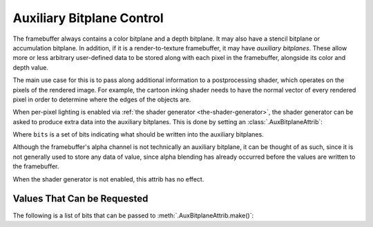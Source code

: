 .. _auxiliary-bitplane-control:

Auxiliary Bitplane Control
==========================

The framebuffer always contains a color bitplane and a depth bitplane. It may
also have a stencil bitplane or accumulation bitplane. In addition, if it is a
render-to-texture framebuffer, it may have *auxiliary bitplanes*. These allow
more or less arbitrary user-defined data to be stored along with each pixel in
the framebuffer, alongside its color and depth value.

The main use case for this is to pass along additional information to a
postprocessing shader, which operates on the pixels of the rendered image.
For example, the cartoon inking shader needs to have the normal vector of every
rendered pixel in order to determine where the edges of the objects are.

When per-pixel lighting is enabled via
:ref:`the shader generator <the-shader-generator>`, the shader generator can be
asked to produce extra data into the auxiliary bitplanes. This is done by
setting an :class:`.AuxBitplaneAttrib`:

.. only:: python

   .. code-block:: python

      np.setAttrib(AuxBitplaneAttrib.make(bits))

.. only:: cpp

   .. code-block:: cpp

      np.set_attrib(AuxBitplaneAttrib::make(bits));

Where ``bits`` is a set of bits indicating what should be written into the
auxiliary bitplanes.

Although the framebuffer's alpha channel is not technically an auxiliary
bitplane, it can be thought of as such, since it is not generally used to store
any data of value, since alpha blending has already occurred before the values
are written to the framebuffer.

When the shader generator is not enabled, this attrib has no effect.

Values That Can be Requested
----------------------------

The following is a list of bits that can be passed to
:meth:`.AuxBitplaneAttrib.make()`:

.. only:: python

   AuxBitplaneAttrib.ABOGlow
      Copy the glow map (aka self-illumination map) into the alpha channel of
      the framebuffer. Usually this is a prelude to running a bloom filter over
      the scene.
   AuxBitplaneAttrib.ABOAuxNormal
      Store the camera-space normal of the polygon surface in the RGB channels
      of the first auxiliary bitplane. This is often used to help detect edges
      in a cartoon inking filter.
   AuxBitplaneAttrib.ABOAuxGlow
      Copy the glow map (aka self-illumination map) into the alpha channel of
      the first auxiliary bitplane.

.. only:: cpp

   AuxBitplaneAttrib::ABO_glow
      Copy the glow map (aka self-illumination map) into the alpha channel of
      the framebuffer. Usually this is a prelude to running a bloom filter over
      the scene.
   AuxBitplaneAttrib::ABO_aux_normal
      Store the camera-space normal of the polygon surface in the RGB channels
      of the first auxiliary bitplane. This is often used to help detect edges
      in a cartoon inking filter.
   AuxBitplaneAttrib::ABO_aux_glow
      Copy the glow map (aka self-illumination map) into the alpha channel of
      the first auxiliary bitplane.
